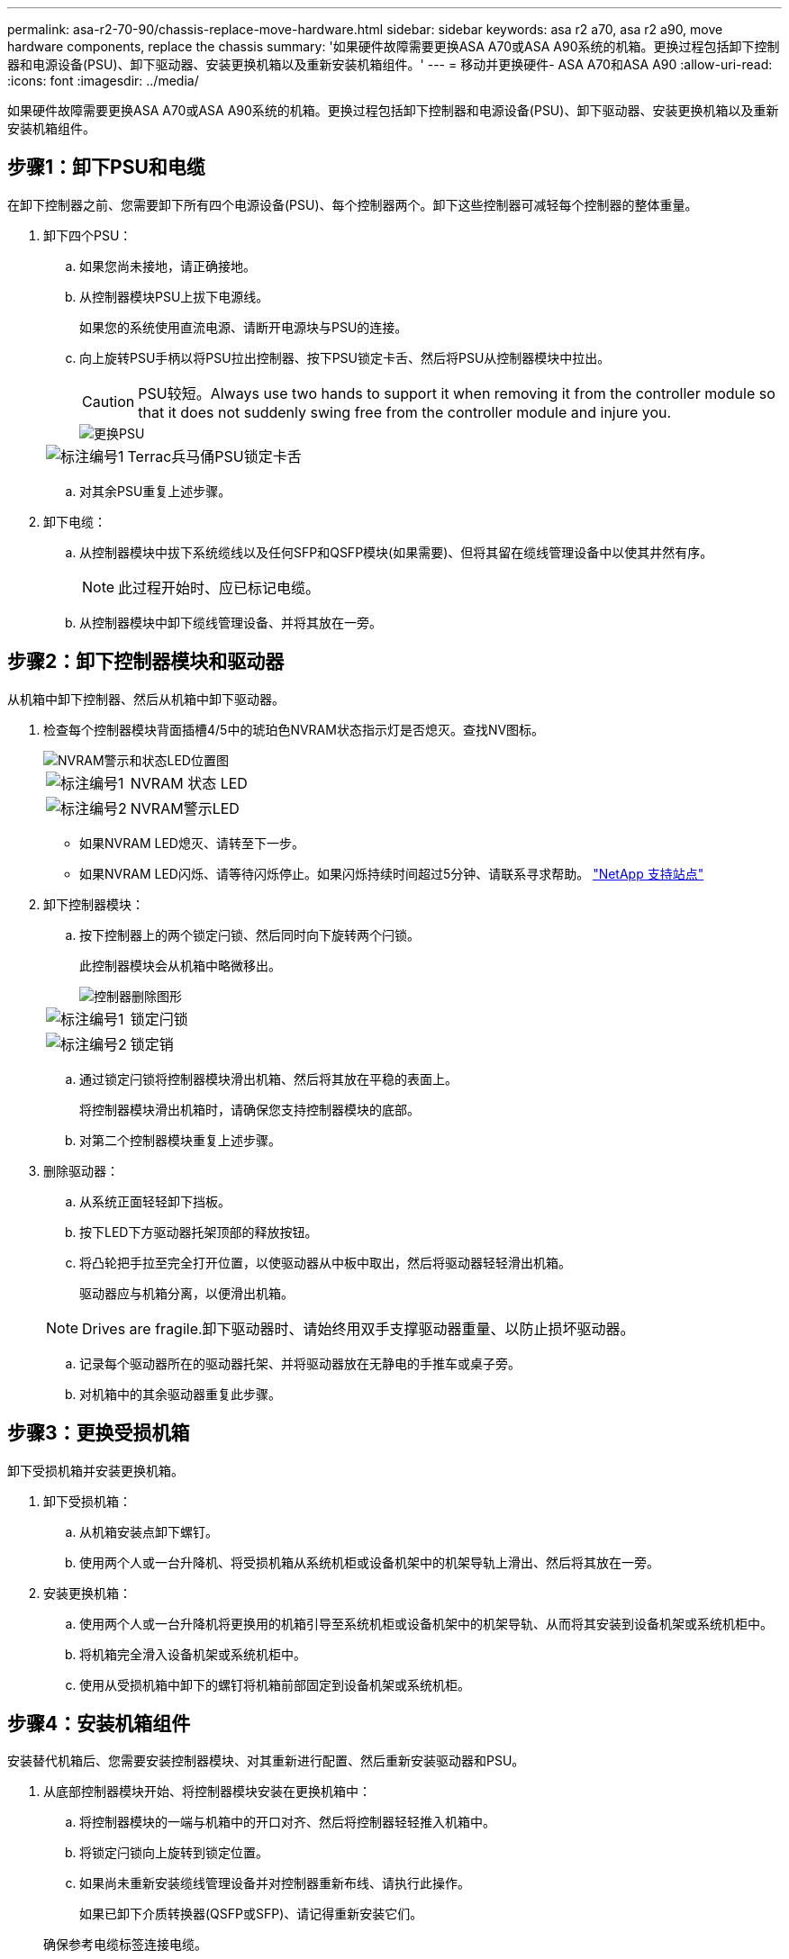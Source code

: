 ---
permalink: asa-r2-70-90/chassis-replace-move-hardware.html 
sidebar: sidebar 
keywords: asa r2 a70, asa r2 a90, move hardware components, replace the chassis 
summary: '如果硬件故障需要更换ASA A70或ASA A90系统的机箱。更换过程包括卸下控制器和电源设备(PSU)、卸下驱动器、安装更换机箱以及重新安装机箱组件。' 
---
= 移动并更换硬件- ASA A70和ASA A90
:allow-uri-read: 
:icons: font
:imagesdir: ../media/


[role="lead"]
如果硬件故障需要更换ASA A70或ASA A90系统的机箱。更换过程包括卸下控制器和电源设备(PSU)、卸下驱动器、安装更换机箱以及重新安装机箱组件。



== 步骤1：卸下PSU和电缆

在卸下控制器之前、您需要卸下所有四个电源设备(PSU)、每个控制器两个。卸下这些控制器可减轻每个控制器的整体重量。

. 卸下四个PSU：
+
.. 如果您尚未接地，请正确接地。
.. 从控制器模块PSU上拔下电源线。
+
如果您的系统使用直流电源、请断开电源块与PSU的连接。

.. 向上旋转PSU手柄以将PSU拉出控制器、按下PSU锁定卡舌、然后将PSU从控制器模块中拉出。
+

CAUTION: PSU较短。Always use two hands to support it when removing it from the controller module so that it does not suddenly swing free from the controller module and injure you.

+
image::../media/drw_a70-90_psu_remove_replace_ieops-1368.svg[更换PSU]

+
[cols="1,4"]
|===


 a| 
image:../media/icon_round_1.png["标注编号1"]
 a| 
Terrac兵马俑PSU锁定卡舌

|===
.. 对其余PSU重复上述步骤。


. 卸下电缆：
+
.. 从控制器模块中拔下系统缆线以及任何SFP和QSFP模块(如果需要)、但将其留在缆线管理设备中以使其井然有序。
+

NOTE: 此过程开始时、应已标记电缆。

.. 从控制器模块中卸下缆线管理设备、并将其放在一旁。






== 步骤2：卸下控制器模块和驱动器

从机箱中卸下控制器、然后从机箱中卸下驱动器。

. 检查每个控制器模块背面插槽4/5中的琥珀色NVRAM状态指示灯是否熄灭。查找NV图标。
+
image::../media/drw_a1K-70-90_nvram-led_ieops-1463.svg[NVRAM警示和状态LED位置图]

+
[cols="1,4"]
|===


 a| 
image:../media/icon_round_1.png["标注编号1"]
 a| 
NVRAM 状态 LED



 a| 
image:../media/icon_round_2.png["标注编号2"]
 a| 
NVRAM警示LED

|===
+
** 如果NVRAM LED熄灭、请转至下一步。
** 如果NVRAM LED闪烁、请等待闪烁停止。如果闪烁持续时间超过5分钟、请联系寻求帮助。 http://mysupport.netapp.com/["NetApp 支持站点"^]


. 卸下控制器模块：
+
.. 按下控制器上的两个锁定闩锁、然后同时向下旋转两个闩锁。
+
此控制器模块会从机箱中略微移出。

+
image::../media/drw_a70-90_pcm_remove_replace_ieops-1365.svg[控制器删除图形]

+
[cols="1,4"]
|===


 a| 
image:../media/icon_round_1.png["标注编号1"]
 a| 
锁定闩锁



 a| 
image:../media/icon_round_2.png["标注编号2"]
 a| 
锁定销

|===
.. 通过锁定闩锁将控制器模块滑出机箱、然后将其放在平稳的表面上。
+
将控制器模块滑出机箱时，请确保您支持控制器模块的底部。

.. 对第二个控制器模块重复上述步骤。


. 删除驱动器：
+
.. 从系统正面轻轻卸下挡板。
.. 按下LED下方驱动器托架顶部的释放按钮。
.. 将凸轮把手拉至完全打开位置，以使驱动器从中板中取出，然后将驱动器轻轻滑出机箱。
+
驱动器应与机箱分离，以便滑出机箱。

+

NOTE: Drives are fragile.卸下驱动器时、请始终用双手支撑驱动器重量、以防止损坏驱动器。

.. 记录每个驱动器所在的驱动器托架、并将驱动器放在无静电的手推车或桌子旁。
.. 对机箱中的其余驱动器重复此步骤。






== 步骤3：更换受损机箱

卸下受损机箱并安装更换机箱。

. 卸下受损机箱：
+
.. 从机箱安装点卸下螺钉。
.. 使用两个人或一台升降机、将受损机箱从系统机柜或设备机架中的机架导轨上滑出、然后将其放在一旁。


. 安装更换机箱：
+
.. 使用两个人或一台升降机将更换用的机箱引导至系统机柜或设备机架中的机架导轨、从而将其安装到设备机架或系统机柜中。
.. 将机箱完全滑入设备机架或系统机柜中。
.. 使用从受损机箱中卸下的螺钉将机箱前部固定到设备机架或系统机柜。






== 步骤4：安装机箱组件

安装替代机箱后、您需要安装控制器模块、对其重新进行配置、然后重新安装驱动器和PSU。

. 从底部控制器模块开始、将控制器模块安装在更换机箱中：
+
.. 将控制器模块的一端与机箱中的开口对齐、然后将控制器轻轻推入机箱中。
.. 将锁定闩锁向上旋转到锁定位置。
.. 如果尚未重新安装缆线管理设备并对控制器重新布线、请执行此操作。
+
如果已卸下介质转换器(QSFP或SFP)、请记得重新安装它们。

+
确保参考电缆标签连接电缆。



. 将驱动器重新安装到机箱正面相应的驱动器托架中。
. 安装所有四个PSU：
+
.. 用双手支撑PSU的边缘并将其与控制器模块的开口对齐。
.. 将PSU轻轻推入控制器模块、直到锁定卡舌卡入到位。
+
电源只能与内部连接器正确接合并单向锁定到位。

+

NOTE: 为了避免损坏内部连接器、请勿在将PSU滑入系统时用力过大。



. 将PSU电源线重新连接到所有四个PSU。
+
.. 使用电源线固定器将电源线固定到PSU。
+
如果您有直流电源、请在控制器模块完全固定在机箱中后将电源块重新连接到电源、并使用指旋螺钉将电源线固定到PSU。



+
安装PSU并恢复供电后、控制器模块将立即启动。



.下一步是什么？
在更换受损ASA A70或ASA A90机箱并将组件重新安装到其中后，您需要link:chassis-replace-complete-system-restore-rma.html["完成机箱更换"]。
